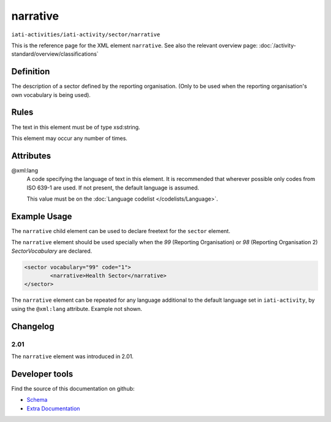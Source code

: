 narrative
=========

``iati-activities/iati-activity/sector/narrative``

This is the reference page for the XML element ``narrative``. See also the relevant overview page: :doc:`/activity-standard/overview/classifications` 

.. index::
  single: narrative

Definition
~~~~~~~~~~


The description of a sector defined by the reporting
organisation. (Only to be used when the reporting
organisation's own vocabulary is being used).


Rules
~~~~~

The text in this element must be of type xsd:string.








This element may occur any number of times.







Attributes
~~~~~~~~~~


.. _iati-activities/iati-activity/sector/narrative/.xml:lang:

@xml:lang
  A code specifying the language of text in this element. It is recommended that wherever possible only codes from ISO 639-1 are used. If not present, the default language is assumed.

  This value must be on the :doc:`Language codelist </codelists/Language>`.



  



Example Usage
~~~~~~~~~~~~~
The ``narrative`` child element can be used to declare freetext for the ``sector`` element.

| The ``narrative`` element should be used specially when the *99* (Reporting Organisation) or *98* (Reporting Organisation 2) *SectorVocabulary* are declared.

.. code-block:: xml

	<sector vocabulary="99" code="1">
		<narrative>Health Sector</narrative>
	</sector>

| The ``narrative`` element can be repeated for any language additional to the default language set in ``iati-activity``, by using the ``@xml:lang`` attribute.  Example not shown.

Changelog
~~~~~~~~~

2.01
^^^^
| The ``narrative`` element was introduced in 2.01.


Developer tools
~~~~~~~~~~~~~~~

Find the source of this documentation on github:

* `Schema <https://github.com/IATI/IATI-Schemas/blob/version-2.03/iati-common.xsd#L27>`_
* `Extra Documentation <https://github.com/IATI/IATI-Extra-Documentation/blob/version-2.03/en/activity-standard/iati-activities/iati-activity/sector/narrative.rst>`_

